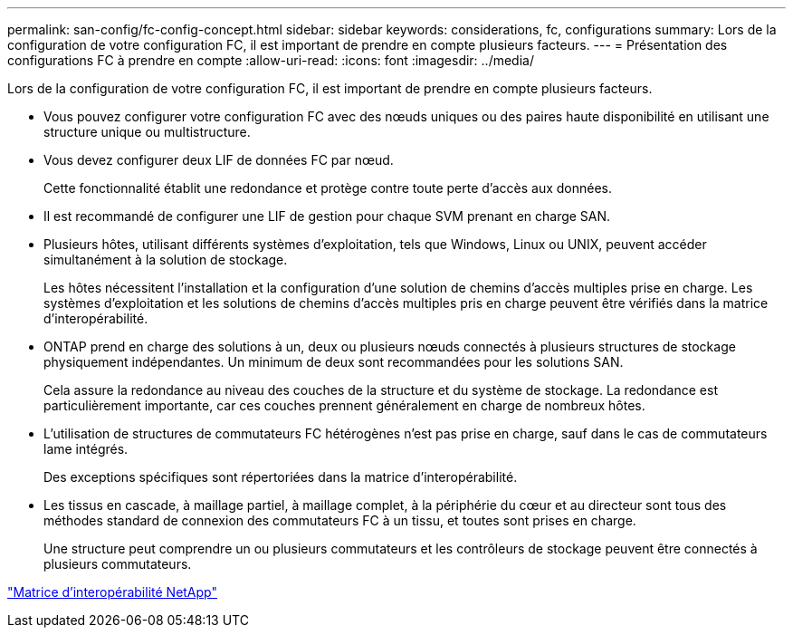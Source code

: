 ---
permalink: san-config/fc-config-concept.html 
sidebar: sidebar 
keywords: considerations, fc, configurations 
summary: Lors de la configuration de votre configuration FC, il est important de prendre en compte plusieurs facteurs. 
---
= Présentation des configurations FC à prendre en compte
:allow-uri-read: 
:icons: font
:imagesdir: ../media/


[role="lead"]
Lors de la configuration de votre configuration FC, il est important de prendre en compte plusieurs facteurs.

* Vous pouvez configurer votre configuration FC avec des nœuds uniques ou des paires haute disponibilité en utilisant une structure unique ou multistructure.
* Vous devez configurer deux LIF de données FC par nœud.
+
Cette fonctionnalité établit une redondance et protège contre toute perte d'accès aux données.

* Il est recommandé de configurer une LIF de gestion pour chaque SVM prenant en charge SAN.
* Plusieurs hôtes, utilisant différents systèmes d'exploitation, tels que Windows, Linux ou UNIX, peuvent accéder simultanément à la solution de stockage.
+
Les hôtes nécessitent l'installation et la configuration d'une solution de chemins d'accès multiples prise en charge. Les systèmes d'exploitation et les solutions de chemins d'accès multiples pris en charge peuvent être vérifiés dans la matrice d'interopérabilité.

* ONTAP prend en charge des solutions à un, deux ou plusieurs nœuds connectés à plusieurs structures de stockage physiquement indépendantes. Un minimum de deux sont recommandées pour les solutions SAN.
+
Cela assure la redondance au niveau des couches de la structure et du système de stockage. La redondance est particulièrement importante, car ces couches prennent généralement en charge de nombreux hôtes.

* L'utilisation de structures de commutateurs FC hétérogènes n'est pas prise en charge, sauf dans le cas de commutateurs lame intégrés.
+
Des exceptions spécifiques sont répertoriées dans la matrice d'interopérabilité.

* Les tissus en cascade, à maillage partiel, à maillage complet, à la périphérie du cœur et au directeur sont tous des méthodes standard de connexion des commutateurs FC à un tissu, et toutes sont prises en charge.
+
Une structure peut comprendre un ou plusieurs commutateurs et les contrôleurs de stockage peuvent être connectés à plusieurs commutateurs.



https://mysupport.netapp.com/matrix["Matrice d'interopérabilité NetApp"^]
